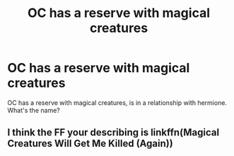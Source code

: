 #+TITLE: OC has a reserve with magical creatures

* OC has a reserve with magical creatures
:PROPERTIES:
:Author: abuela0
:Score: 3
:DateUnix: 1610982943.0
:DateShort: 2021-Jan-18
:FlairText: What's That Fic?
:END:
OC has a reserve with magical creatures, is in a relationship with hermione. What's the name?


** I think the FF your describing is linkffn(Magical Creatures Will Get Me Killed (Again))
:PROPERTIES:
:Author: Harry_lovegood
:Score: 2
:DateUnix: 1611060891.0
:DateShort: 2021-Jan-19
:END:
